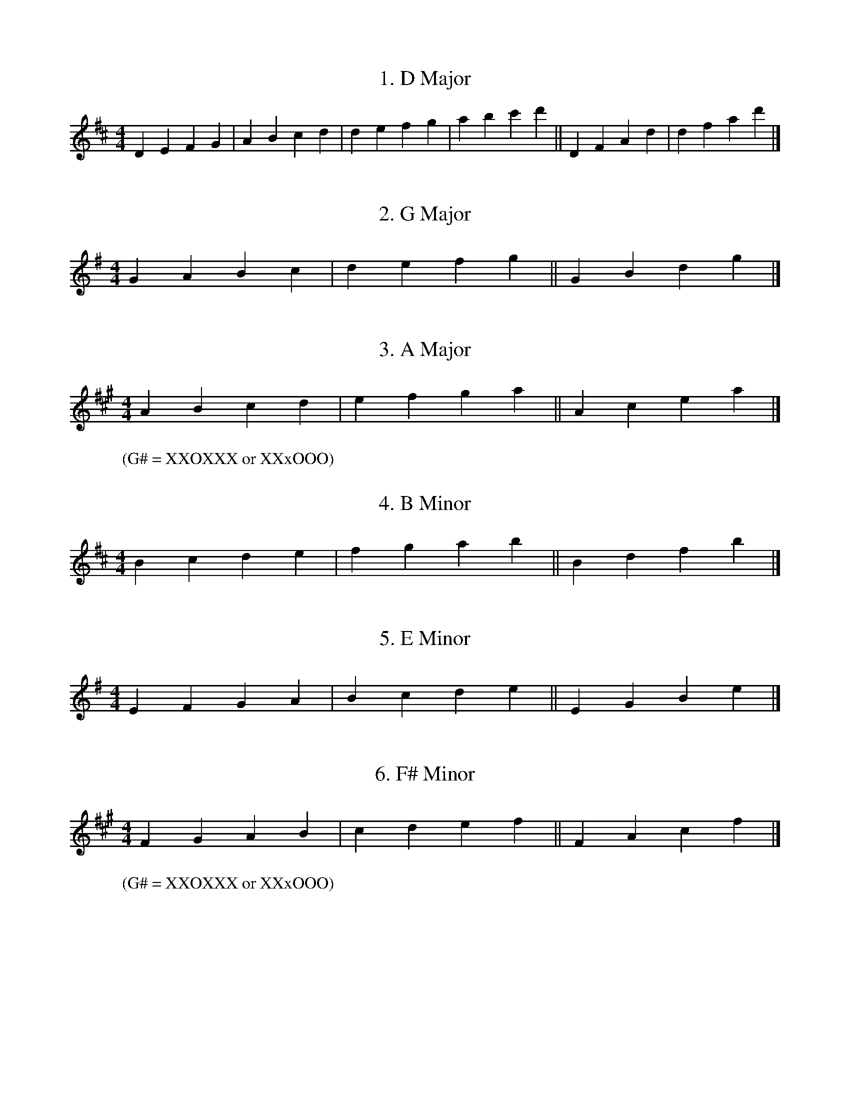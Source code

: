 % D whistle scales

X: 1
T:1. D Major
N:2 sharps - F#, C#
M:4/4
L:1/4
K:D
D E F G | A B c d | d e f g | a b c' d' || D F A d | d f a d' |]

X: 2
T:2. G Major
N:1 sharp - F#
M:4/4
L:1/4
K:G
G A B c | d e f g || G B d g |]

X: 3
T:3. A Major
N:2 sharps - F#, C#, G#
M:4/4
L:1/4
K:A
A B c d | e f g a || A c e a |]
W:(G# = XXOXXX or XXxOOO)

X: 4
T:4. B Minor
N:2 sharps - F#, C#
M:4/4
L:1/4
K:BMin
B c d e | f g a b || B d f b |]

X: 5
T:5. E Minor
N:1 sharp - F#
M:4/4
L:1/4
K:EMin
E F G A | B c d e || E G B e |]

X: 6
T:6. F# Minor
N:3 sharps - F#, C#, G#
M:4/4
L:1/4
K:F#Min
F G A B | c d e f || F A c f |]
W:(G# = XXOXXX or XXxOOO)
